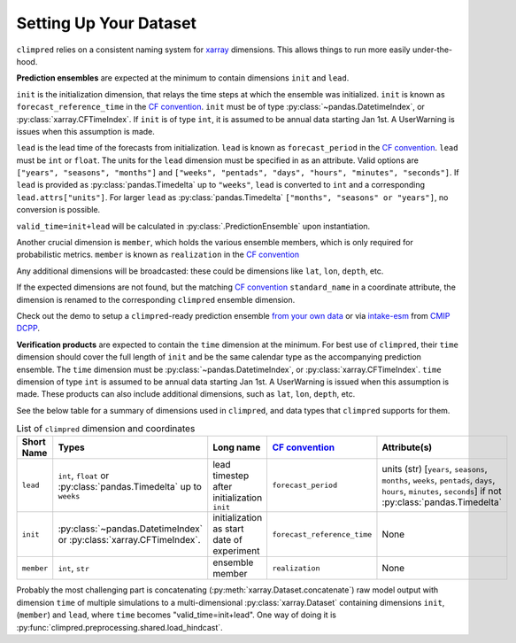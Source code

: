 ***********************
Setting Up Your Dataset
***********************

``climpred`` relies on a consistent naming system for
`xarray <https://xarray.pydata.org/en/stable/>`_ dimensions.
This allows things to run more easily under-the-hood.

**Prediction ensembles** are expected at the minimum to contain dimensions
``init`` and ``lead``.

``init`` is the initialization dimension, that relays the time
steps at which the ensemble was initialized.
``init`` is known as ``forecast_reference_time`` in the `CF convention <http://cfconventions.org/Data/cf-standard-names/77/build/cf-standard-name-table.html>`_.
``init`` must be of type :py:class:`~pandas.DatetimeIndex`, or
:py:class:`xarray.CFTimeIndex`.
If ``init`` is of type ``int``, it is assumed to be annual data starting Jan 1st.
A UserWarning is issues when this assumption is made.

``lead`` is the lead time of the forecasts from initialization.
``lead`` is known as ``forecast_period`` in the `CF convention <http://cfconventions.org/Data/cf-standard-names/77/build/cf-standard-name-table.html>`_.
``lead`` must be ``int`` or ``float``.
The units for the ``lead`` dimension must be specified in as an attribute.
Valid options are ``["years", "seasons", "months"]`` and
``["weeks", "pentads", "days", "hours", "minutes", "seconds"]``.
If ``lead`` is provided as :py:class:`pandas.Timedelta` up to ``"weeks"``, ``lead``
is converted to ``int`` and a corresponding ``lead.attrs["units"]``.
For larger ``lead`` as :py:class:`pandas.Timedelta`
``["months", "seasons" or "years"]``, no conversion is possible.

``valid_time=init+lead`` will be calculated in :py:class:`.PredictionEnsemble` upon
instantiation.

Another crucial dimension is ``member``, which holds the various ensemble members,
which is only required for probabilistic metrics. ``member`` is known as
``realization`` in the `CF convention <http://cfconventions.org/Data/cf-standard-names/77/build/cf-standard-name-table.html>`_

Any additional dimensions will be broadcasted: these could be dimensions like ``lat``,
``lon``, ``depth``, etc.

If the expected dimensions are not found, but the matching `CF convention <http://cfconventions.org/Data/cf-standard-names/77/build/cf-standard-name-table.html>`_
``standard_name`` in a coordinate attribute, the dimension is renamed to the
corresponding ``climpred`` ensemble dimension.

Check out the demo to setup a ``climpred``-ready prediction ensemble
`from your own data <examples/misc/setup_your_own_data.html>`_ or via
`intake-esm <https://intake-esm.readthedocs.io/>`_ from `CMIP DCPP <examples/misc/setup_your_own_data.html#intake-esm-for-cmorized-output>`_.

**Verification products** are expected to contain the ``time`` dimension at the minimum.
For best use of ``climpred``, their ``time`` dimension should cover the full length of
``init`` and be the same calendar type as the accompanying prediction ensemble.
The ``time`` dimension must be :py:class:`~pandas.DatetimeIndex`, or
:py:class:`xarray.CFTimeIndex`.
``time`` dimension of type ``int`` is assumed to be annual data starting Jan 1st.
A UserWarning is issued when this assumption is made.
These products can also include additional dimensions, such as ``lat``, ``lon``,
``depth``, etc.

See the below table for a summary of dimensions used in ``climpred``, and data types
that ``climpred`` supports for them.

.. list-table:: List of ``climpred`` dimension and coordinates
   :widths: 25 25 25 25 25
   :header-rows: 1

   * - Short Name
     - Types
     - Long name
     - `CF convention <http://cfconventions.org/Data/cf-standard-names/77/build/cf-standard-name-table.html>`_
     - Attribute(s)
   * - ``lead``
     - ``int``, ``float`` or :py:class:`pandas.Timedelta` up to ``weeks``
     - lead timestep after initialization ``init``
     - ``forecast_period``
     - units (str) [``years``, ``seasons``, ``months``, ``weeks``, ``pentads``, ``days``, ``hours``, ``minutes``, ``seconds``] if not :py:class:`pandas.Timedelta`
   * - ``init``
     -  :py:class:`~pandas.DatetimeIndex` or :py:class:`xarray.CFTimeIndex`.
     - initialization as start date of experiment
     - ``forecast_reference_time``
     - None
   * - ``member``
     - ``int``, ``str``
     - ensemble member
     - ``realization``
     - None

Probably the most challenging part is concatenating
(:py:meth:`xarray.Dataset.concatenate`) raw model output with dimension ``time`` of
multiple simulations to a multi-dimensional :py:class:`xarray.Dataset` containing
dimensions ``init``, (``member``) and ``lead``, where ``time`` becomes
"valid_time=init+lead". One way of doing it is
:py:func:`climpred.preprocessing.shared.load_hindcast`.
